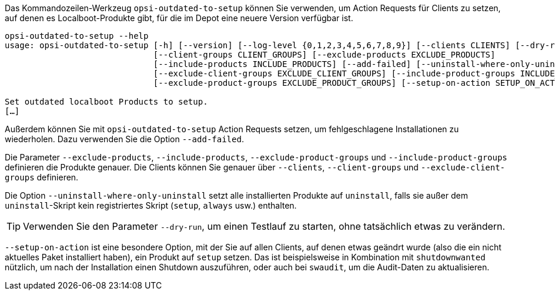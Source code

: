 ////
; Copyright (c) uib GmbH (www.uib.de)
; This documentation is owned by uib
; and published under the german creative commons by-sa license
; see:
; https://creativecommons.org/licenses/by-sa/3.0/de/
; https://creativecommons.org/licenses/by-sa/3.0/de/legalcode
; english:
; https://creativecommons.org/licenses/by-sa/3.0/
; https://creativecommons.org/licenses/by-sa/3.0/legalcode
;
; credits: https://www.opsi.org/credits/
////

:Author:    uib GmbH
:Email:     info@uib.de
:Date:      06.06.2023
:Revision:  4.3
:toclevels: 6
:doctype:   book
:icons:     font
:xrefstyle: full



Das Kommandozeilen-Werkzeug `opsi-outdated-to-setup` können Sie verwenden, um Action Requests für Clients zu setzen, auf denen es Localboot-Produkte gibt, für die im Depot eine neuere Version verfügbar ist.

[source,console]
----
opsi-outdated-to-setup --help
usage: opsi-outdated-to-setup [-h] [--version] [--log-level {0,1,2,3,4,5,6,7,8,9}] [--clients CLIENTS] [--dry-run]
                              [--client-groups CLIENT_GROUPS] [--exclude-products EXCLUDE_PRODUCTS]
                              [--include-products INCLUDE_PRODUCTS] [--add-failed] [--uninstall-where-only-uninstall]
                              [--exclude-client-groups EXCLUDE_CLIENT_GROUPS] [--include-product-groups INCLUDE_PRODUCT_GROUPS]
                              [--exclude-product-groups EXCLUDE_PRODUCT_GROUPS] [--setup-on-action SETUP_ON_ACTION]

Set outdated localboot Products to setup.
[…]
----

Außerdem können Sie mit `opsi-outdated-to-setup` Action Requests setzen, um fehlgeschlagene Installationen zu wiederholen. Dazu verwenden Sie die Option `--add-failed`.

Die Parameter `--exclude-products`, `--include-products`, `--exclude-product-groups` und `--include-product-groups` definieren die Produkte genauer. Die Clients können Sie genauer über `--clients`, `--client-groups` und `--exclude-client-groups` definieren.

Die Option `--uninstall-where-only-uninstall` setzt alle installierten Produkte auf `uninstall`, falls sie außer dem `uninstall`-Skript kein registriertes Skript (`setup`, `always` usw.) enthalten.

TIP: Verwenden Sie den Parameter `--dry-run`, um einen Testlauf zu starten, ohne tatsächlich etwas zu verändern.

`--setup-on-action` ist eine besondere Option, mit der Sie auf allen Clients, auf denen etwas geändrt wurde (also die ein nicht aktuelles Paket installiert haben), ein Produkt auf `setup` setzen. Das ist beispielsweise in Kombination mit `shutdownwanted` nützlich, um nach der Installation einen Shutdown auszuführen, oder auch bei `swaudit`, um die Audit-Daten zu aktualisieren.
